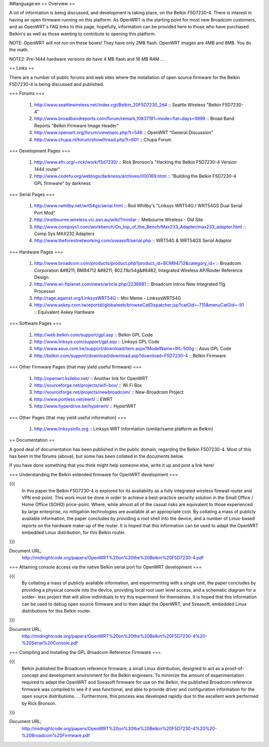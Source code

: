 ##language:en
== Overview ==

A lot of information is being discussed, and development is taking place, on the Belkin F5D7230-4.  There is interest in having an open firmware running on this platform.  As OpenWRT is the starting point for most new Broadcom customers, and as OpenWRT's FAQ links to this page, hopefully, information can be provided here to those who have purchased Belkin's as well as those wanting to contribute to opening this platform.
 
NOTE: OpenWRT *will not run* on these boxes! They have only 2MB flash. OpenWRT images are 4MB and 8MB. You do the math.

NOTE2: Pre-1444 hardware versions do have 4 MB flash and 16 MB RAM ...

== Links ==

There are a number of public forums and web sites where the installation of open source firmware for the Belkin F5D7230-4 is being discussed and published.


=== Forums ===

 1. http://www.seattlewireless.net/index.cgi/Belkin_20F5D7230_2d4 :: Seattle Wireless "Belkin F5D7230-4"
 2. http://www.broadbandreports.com/forum/remark,10837191~mode=flat~days=9999 :: Broad Band Reports "Belkin Firmware Image Header"
 3. http://www.openwrt.org/forum/viewtopic.php?t=546 :: OpenWRT "General Discussion"
 4. http://www.chupa.nl/forum/showthread.php?t=601 :: Chupa Forum

=== Development Pages ===

 1. http://www.efn.org/~rick/work/f5d7230/ :: Rick Bronson's "Hacking the Belkin F5D7230-4 Version 1444 router"
 2. http://www.codefu.org/weblogs/darkness/archives/000169.html :: "Building the Belkin F5D7230-4 GPL firmware" by darkness

=== Serial Pages ===

 1. http://www.rwhitby.net/wrt54gs/serial.html :: Rod Whitby's "Linksys WRT54G / WRT54GS Dual Serial Port Mod"
 2. http://melbourne.wireless.vic.asn.au/wiki/?minitar :: Melbourne Wireless - Old Site
 3. http://www.compsys1.com/workbench/On_top_of_the_Bench/Max233_Adapter/max233_adapter.html :: Comp Sys MAX232 Adapters
 4. http://www.theforestnetworking.com/sveasoft/serial.php :: WRT54G & WRT54GS Serial Adaptor


=== Hardware Pages ===

 1. http://www.broadcom.com/products/product.php?product_id=BCM94712&category_id= :: Broadcom Corporation &#8211; BM94712 &#8211; 802.11b/54g&#8482; Integrated Wireless AP/Router Reference Design
 2. http://www.wi-fiplanet.com/news/article.php/2238881 :: Broadcom Intros New Integrated 11g Processor
 3. http://rage.against.org/LinksysWRT54G :: Moi Meme - LinksysWRT54G
 4. http://www.askey.com.tw/eportal/globalweb/browseCatDispatcher.jsp?catOid=-715&menuCatOid=-91 :: Equivalent Askey  Hardware
 

=== Software Pages ===

 1. http://web.belkin.com/support/gpl.asp :: Belkin GPL Code
 2. http://www.linksys.com/support/gpl.asp :: Linksys GPL Code
 3. http://www.asus.com.tw/support/download/item.aspx?ModelName=WL-500g :: Asus GPL Code
 4. http://belkin.com/support/download/download.asp?download=F5D7230-4 :: Belkin Firmware


=== Other Firmware Pages (that may yield useful firmware) ===

 1. http://openwrt.ksilebo.net/ :: Another link for OpenWRT
 2. http://sourceforge.net/projects/wifi-box/ :: Wi Fi Box
 3. http://sourceforge.net/projects/newbroadcom/ :: New-Broadcom Project
 4. http://www.portless.net/ewrt/ :: EWRT
 5. http://www.hyperdrive.be/hyperwrt/ :: HyperWRT


=== Other Pages (that may yield useful information) ===

 1. http://www.linksysinfo.org :: Linksys WRT Information (similar/same platform as Belkin)

== Documentation ==


A good deal of documentation has been published in the public domain, regarding the Belkin F5D7230-4.  Most of this has been in the forums (above), but some has been collated in the documents below.

If you have done something that you think might help someone else, write it up and post a link here!



=== Understanding the Belkin extended firmware for OpenWRT development ===

{{{
    In this paper the Belkin F5D7230-4 is explored for
    its availability as a fully integrated wireless 
    firewall router and VPN end-point. This work must 
    be done in order to achieve a best-practice 
    security solution in the Small Office / Home Office
    (SOHO) price-point. Where, while almost all of the
    casual risks are equivalent to those experienced 
    by large enterprise, no mitigation technologies 
    are available at an appropriate cost. By collating
    a mass of publicly available information, the paper
    concludes by providing a root shell into the 
    device, and a number of Linux-based reports on the 
    hardware make-up of the router. It is hoped that
    this information can be used to adapt the OpenWRT 
    embedded Linux distribution, for this Belkin router.
}}}


Document URL;
  http://midnightcode.org/papers/OpenWRT%20on%20the%20Belkin%20F5D7230-4.pdf




=== Attaining console access via the native Belkin serial port for OpenWRT development ===

{{{
    By collating a mass of publicly available
    information, and experimenting with a single unit,
    the paper concludes by providing a physical 
    console into the device, providing local root user
    level access, and a schematic diagram for a solder-
    less project that will allow individuals to try
    this experiment for themselves. It is hoped that 
    this information can be used to debug open source 
    firmware and to then adapt the OpenWRT, and 
    Sveasoft, embedded Linux distributions for this 
    Belkin router. 
}}}


Document URL;
  http://midnightcode.org/papers/OpenWRT%20on%20the%20Belkin%20F5D7230-4%20-%20Serial%20Console.pdf



=== Compiling and Installing the GPL Broadcom Reference Firmware ===

{{{
    Belkin published the Broadcom reference firmware; 
    a small Linux distribution, designed to act as a  
    proof-of-concept and development environment for  
    the Belkin engineers. To minimize the amount of  
    experimentation required to adapt the OpenWRT and 
    Sveasoft firmware for use on the Belkin, the  
    published Broadcom reference firmware was compiled 
    to see if it was functional, and able to provide  
    driver and configuration information for the open 
    source distributions. 
    ... 
    Furthermore, this process was developed rapidly 
    due to the excellent work performed by Rick 
    Bronson. 
}}}


Document URL;
  http://midnightcode.org/papers/OpenWRT%20on%20the%20Belkin%20F5D7230-4%20%20-%20Broadcom%20Firmware.pdf

